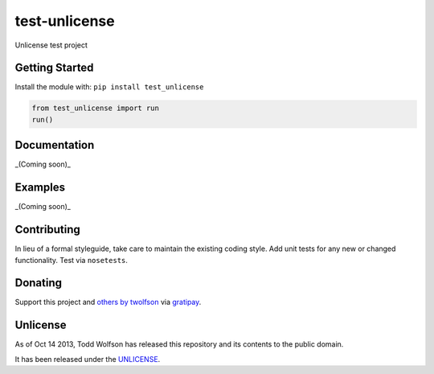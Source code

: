 test-unlicense
==============

.. image:: https://travis-ci.org/twolfson/test-unlicense.png?branch=master
   :target: https://travis-ci.org/twolfson/test-unlicense
   :alt: Build Status

Unlicense test project

Getting Started
---------------
Install the module with: ``pip install test_unlicense``

.. code:: python

    from test_unlicense import run
    run()

Documentation
-------------
_(Coming soon)_

Examples
--------
_(Coming soon)_

Contributing
------------
In lieu of a formal styleguide, take care to maintain the existing coding style. Add unit tests for any new or changed functionality. Test via ``nosetests``.

Donating
--------
Support this project and `others by twolfson`_ via `gratipay`_.

.. image:: https://cdn.rawgit.com/gratipay/gratipay-badge/2.x.x/dist/gratipay.png
   :target: `gratipay`_
   :alt: Support via Gratipay

.. _`others by twolfson`:
.. _gratipay: https://www.gratipay.com/twolfson/

Unlicense
---------
As of Oct 14 2013, Todd Wolfson has released this repository and its contents to the public domain.

It has been released under the `UNLICENSE`_.

.. _UNLICENSE: http://abc/blob/master/UNLICENSE
